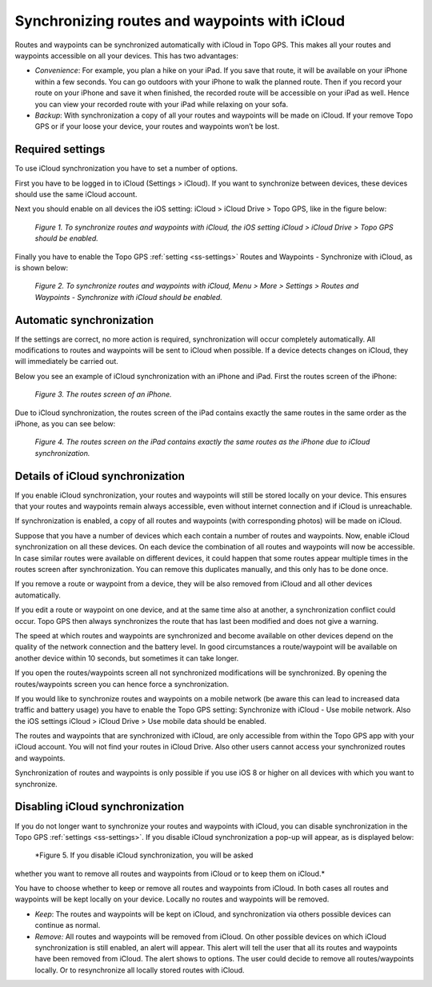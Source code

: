 .. _ss-routes-synchronize-icloud:

Synchronizing routes and waypoints with iCloud
==============================================

Routes and waypoints can be synchronized automatically with iCloud in Topo GPS.
This makes all your routes and waypoints accessible on all your devices.
This has two advantages:

- *Convenience*: For example, you plan a hike on your iPad. If you save that route, it will be available on your iPhone within a few seconds. You can go outdoors with your iPhone to walk the planned route. Then if you record your route on your iPhone and save it when finished, the recorded route will be accessible on your iPad as well. Hence you can view your recorded route with your iPad while relaxing on your sofa.

- *Backup*: With synchronization a copy of all your routes and waypoints will be made on iCloud. If your remove Topo GPS or if your loose your device, your routes and waypoints won’t be lost.

Required settings
~~~~~~~~~~~~~~~~~
To use iCloud synchronization you have to set a number of options.

First you have to be logged in to iCloud (Settings > iCloud). If you want to synchronize between devices, these devices should use the same iCloud account.

Next you should enable on all devices the iOS setting: iCloud > iCloud Drive > Topo GPS, like in the figure below:

.. figure:: _static/icloudsync1.png
   :height: 568px
   :width: 320px
   :alt: Routes and waypoints synchronize iCloud

   *Figure 1. To synchronize routes and waypoints with iCloud, the iOS setting iCloud > iCloud Drive > Topo GPS should be enabled.*

Finally you have to enable the Topo GPS :ref:`setting <ss-settings>` Routes and Waypoints - Synchronize with iCloud, as is shown below:
 
.. figure:: _static/icloudsync2.png
   :height: 568px
   :width: 320px
   :alt: Routes and waypoints synchronize iCloud

   *Figure 2. To synchronize routes and waypoints with iCloud, Menu > More > Settings > Routes and Waypoints - Synchronize with iCloud should be enabled.*

Automatic synchronization
~~~~~~~~~~~~~~~~~~~~~~~~~
If the settings are correct, no more action is required, synchronization will occur completely automatically. All modifications to routes and waypoints will be sent to iCloud when possible. If a device detects changes on iCloud, they will immediately be carried out.

Below you see an example of iCloud synchronization with an iPhone and iPad. First the routes screen of the iPhone:

.. figure:: _static/icloudsync3.png
   :height: 568px
   :width: 320px
   :alt: Routes and waypoints synchronize iCloud

   *Figure 3. The routes screen of an iPhone.*

Due to iCloud synchronization, the routes screen of the iPad contains exactly the same routes in the same order as the iPhone, as you can see below:

.. figure:: _static/icloudsync4.png
   :height: 1024px
   :width: 768px
   :alt: Routes and waypoints synchronize iCloud

   *Figure 4. The routes screen on the iPad contains exactly the same routes as the iPhone due to iCloud synchronization.*


Details of iCloud synchronization
~~~~~~~~~~~~~~~~~~~~~~~~~~~~~~~~~
If you enable iCloud synchronization, your routes and waypoints will still be stored locally on your device. This ensures that your routes and waypoints remain always accessible, even without internet connection and if iCloud is unreachable.

If synchronization is enabled, a copy of all routes and waypoints (with corresponding photos) will be made on iCloud.

Suppose that you have a number of devices which each contain a number of routes and waypoints. Now, enable iCloud synchronization on all these devices. On each device the combination of all routes and waypoints will now be accessible. In case similar routes were available on different devices, it could happen that some routes appear multiple times in the routes screen after synchronization. You can remove this duplicates manually, and this only has to be done once.

If you remove a route or waypoint from a device, they will be also removed from iCloud and all other devices automatically.

If you edit a route or waypoint on one device, and at the same time also at another, a synchronization conflict could occur. Topo GPS then always synchronizes the route that has last been modified and does not give a warning.

The speed at which routes and waypoints are synchronized and become available on other devices depend on the quality of the network connection and the battery level. In good circumstances a route/waypoint will be available on another device within 10 seconds, but sometimes it can take longer.

If you open the routes/waypoints screen all not synchronized modifications will be synchronized. By opening the routes/waypoints screen you can hence force a synchronization.

If you would like to synchronize routes and waypoints on a mobile network (be aware this can lead to increased data traffic and battery usage) you have to enable the Topo GPS setting: Synchronize with iCloud - Use mobile network.
Also the iOS settings iCloud > iCloud Drive > Use mobile data should be enabled.

The routes and waypoints that are synchronized with iCloud, are only accessible from within the Topo GPS app with your iCloud account. You will not find your routes in iCloud Drive. Also other users cannot access your synchronized routes and waypoints.

Synchronization of routes and waypoints is only possible if you use iOS 8 or higher on all devices with which you want to synchronize.

Disabling iCloud synchronization
~~~~~~~~~~~~~~~~~~~~~~~~~~~~~~~~
If you do not longer want to synchronize your routes and waypoints with iCloud,
you can disable synchronization in the Topo GPS :ref:`settings <ss-settings>`.
If you disable iCloud synchronization a pop-up will appear, as is displayed below:

.. figure:: _static/icloudsync5.png
   :height: 568px
   :width: 320px
   :alt: Routes and waypoints synchronize iCloud

   *Figure 5. If you disable iCloud synchronization, you will be asked
whether you want to remove all routes and waypoints from iCloud or to keep them
on iCloud.*

You have to choose whether to keep or remove all routes and waypoints from iCloud.
In both cases all routes and waypoints will be kept locally on your device. Locally no routes and waypoints will be removed.

- *Keep*: The routes and waypoints will be kept on iCloud, and synchronization via others possible devices can continue as normal.
- *Remove:* All routes and waypoints will be removed from iCloud. On other possible devices on which iCloud synchronization is still enabled, an alert will appear. This alert will tell the user that all its routes and waypoints have been removed from iCloud. The alert shows to options. The user could decide to remove all routes/waypoints locally. Or to resynchronize all locally stored routes with iCloud.
